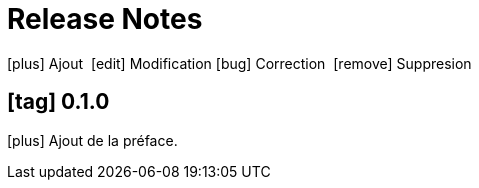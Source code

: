 = Release Notes
:figure-caption!:
:icons: font

icon:plus[role="blue"] Ajout 
icon:edit[role="green"] Modification
icon:bug[role="red"] Correction 
icon:remove[role="gray"] Suppresion 

== icon:tag[role="purple"] 0.1.0

[no-bullet]
icon:plus[role="blue"] Ajout de la préface.
